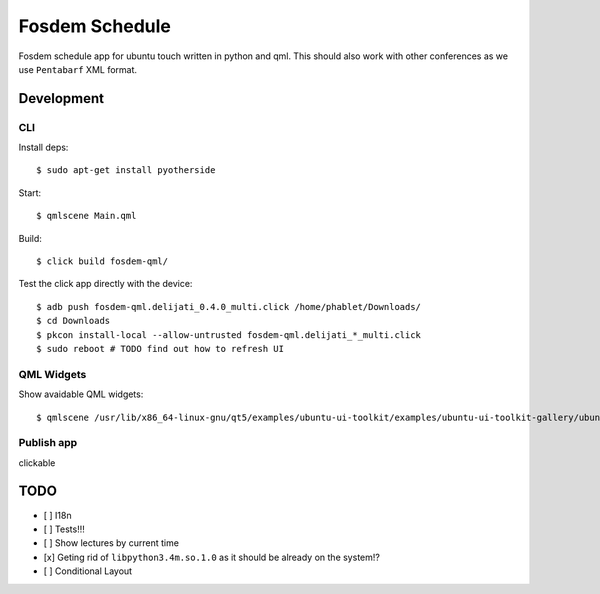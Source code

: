 Fosdem Schedule
===============

Fosdem schedule app for ubuntu touch written in python and qml. This should
also work with other conferences as we use ``Pentabarf`` XML format.

Development
-----------

CLI 
~~~

Install deps::

    $ sudo apt-get install pyotherside

Start::

    $ qmlscene Main.qml

Build::

    $ click build fosdem-qml/

Test the click app directly with the device::

    $ adb push fosdem-qml.delijati_0.4.0_multi.click /home/phablet/Downloads/
    $ cd Downloads
    $ pkcon install-local --allow-untrusted fosdem-qml.delijati_*_multi.click
    $ sudo reboot # TODO find out how to refresh UI

QML Widgets
~~~~~~~~~~~

Show avaidable QML widgets::

    $ qmlscene /usr/lib/x86_64-linux-gnu/qt5/examples/ubuntu-ui-toolkit/examples/ubuntu-ui-toolkit-gallery/ubuntu-ui-toolkit-gallery.qml

Publish app
~~~~~~~~~~~

clickable 

TODO
----

- [ ] I18n

- [ ] Tests!!!

- [ ] Show lectures by current time 

- [x] Geting rid of ``libpython3.4m.so.1.0`` as it should be already on the
  system!?

- [ ] Conditional Layout 
